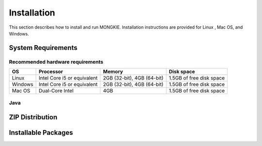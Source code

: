 ************
Installation
************

This section describes how to install and run MONGKIE. Installation instructions are provided for Linux , Mac OS, and Windows.

System Requirements
===================

Recommended hardware requirements
---------------------------------

========== ============================= ============================ ========================
OS         Processor                     Memory                       Disk space              
========== ============================= ============================ ========================
Linux      Intel Core i5 or equivalent   2GB (32-bit), 4GB (64-bit)   1.5GB of free disk space
Windows    Intel Core i5 or equivalent   2GB (32-bit), 4GB (64-bit)   1.5GB of free disk space
Mac OS     Dual-Core Intel               4GB                          1.5GB of free disk space
========== ============================= ============================ ========================

Java
----


ZIP Distribution
================

Installable Packages
====================

